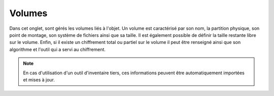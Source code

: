 Volumes
~~~~~~~

Dans cet onglet, sont gérés les volumes liés à l'objet. Un volume est caractérisé par son nom, la partition physique, son point de montage, son système de fichiers ainsi que sa taille. Il est également possible de définir la taille restante libre sur le volume. Enfin, si il existe un chiffrement total ou partiel sur le volume il peut être renseigné ainsi que son algorithme et l'outil qui a servi au chiffrement.

.. note::
   En cas d'utilisation d'un outil d'inventaire tiers, ces informations peuvent être automatiquement importées et mises à jour.

.. image:: images/volumes-computers-assets.png
        :alt: Volumes liés à l'objet
        :align: center